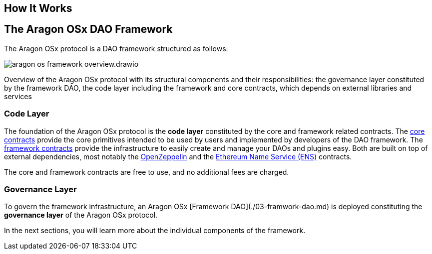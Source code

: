 == How It Works


## The Aragon OSx DAO Framework

The Aragon OSx protocol is a DAO framework structured as follows:

image::../../_/images/aragon-os-framework-overview.drawio.svg[align="center"]

Overview of the Aragon OSx protocol with its structural components and their responsibilities: the governance layer constituted by the framework DAO, the code layer including the framework and core contracts, which depends on external libraries and services

### Code Layer

The foundation of the Aragon OSx protocol is the **code layer** constituted by the core and framework related contracts.
The xref:how-it-works/core/index.adoc[core contracts] provide the core primitives intended to be used by users and implemented by developers of the DAO framework.
The xref:how-it-works/framework/index.adoc[framework contracts] provide the infrastructure to easily create and manage your DAOs and plugins easy.
Both are built on top of external dependencies, most notably the link:https://www.openzeppelin.com/contracts[OpenZeppelin] and the link:https://docs.ens.domains/[Ethereum Name Service (ENS)] contracts.

The core and framework contracts are free to use, and no additional fees are charged.

### Governance Layer

To govern the framework infrastructure, an Aragon OSx [Framework DAO](./03-framwork-dao.md) is deployed constituting the **governance layer** of the Aragon OSx protocol.

In the next sections, you will learn more about the individual components of the framework.
